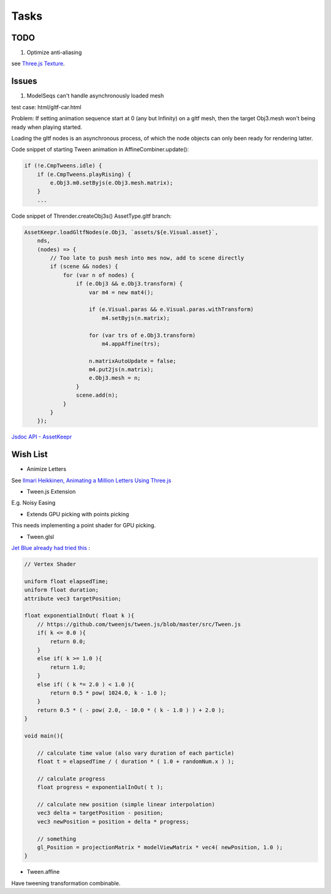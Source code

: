 Tasks
=====

TODO
----

1. Optimize anti-aliasing

see `Three.js Texture <https://threejsfundamentals.org/threejs/lessons/threejs-textures.html>`_.

Issues
------

1. ModelSeqs can't handle asynchronously loaded mesh

test case: html/gltf-car.html

Problem: If setting animation sequence start at 0 (any but Infinity) on a gltf
mesh, then the target Obj3.mesh won't being ready when playing started.

Loading the gltf nodes is an asynchronous process, of which the node objects can
only been ready for rendering latter.

Code snippet of starting Tween animation in AffineCombiner.update():

.. code-block:: javascript

    if (!e.CmpTweens.idle) {
        if (e.CmpTweens.playRising) {
            e.Obj3.m0.setByjs(e.Obj3.mesh.matrix);
        }
        ...
..

Code snippet of Thrender.createObj3s() AssetType.gltf branch:

.. code-block:: javascript

    AssetKeepr.loadGltfNodes(e.Obj3, `assets/${e.Visual.asset}`,
        nds,
        (nodes) => {
            // Too late to push mesh into mes now, add to scene directly
            if (scene && nodes) {
                for (var n of nodes) {
                    if (e.Obj3 && e.Obj3.transform) {
                        var m4 = new mat4();

                        if (e.Visual.paras && e.Visual.paras.withTransform)
                            m4.setByjs(n.matrix);

                        for (var trs of e.Obj3.transform)
                            m4.appAffine(trs);

                        n.matrixAutoUpdate = false;
                        m4.put2js(n.matrix);
                        e.Obj3.mesh = n;
                    }
                    scene.add(n);
                }
            }
        });
..

`Jsdoc API - AssetKeepr <../jsdoc/AssetKeepr.html>`_

Wish List
---------

- Animize Letters

See `Ilmari Heikkinen, Animating a Million Letters Using Three.js <https://www.html5rocks.com/en/tutorials/webgl/million_letters>`_

- Tween.js Extension

E.g. Noisy Easing

- Extends GPU picking with points picking

This needs implementing a point shader for GPU picking.

- Tween.glsl

`Jet Blue already had tried this <https://stackoverflow.com/questions/35328937/how-to-tween-10-000-particles-in-three-js>`_ :

.. code-block:: cpp

    // Vertex Shader

    uniform float elapsedTime;
    uniform float duration;
    attribute vec3 targetPosition;

    float exponentialInOut( float k ){
        // https://github.com/tweenjs/tween.js/blob/master/src/Tween.js
        if( k <= 0.0 ){
            return 0.0;
        }
        else if( k >= 1.0 ){
            return 1.0;
        }
        else if( ( k *= 2.0 ) < 1.0 ){
            return 0.5 * pow( 1024.0, k - 1.0 );
        }
        return 0.5 * ( - pow( 2.0, - 10.0 * ( k - 1.0 ) ) + 2.0 );
    }

    void main(){

        // calculate time value (also vary duration of each particle)
        float t = elapsedTime / ( duration * ( 1.0 + randomNum.x ) );

        // calculate progress
        float progress = exponentialInOut( t );

        // calculate new position (simple linear interpolation)
        vec3 delta = targetPosition - position;
        vec3 newPosition = position + delta * progress;

        // something
        gl_Position = projectionMatrix * modelViewMatrix * vec4( newPosition, 1.0 );
    }
..

- Tween.affine

Have tweening transformation combinable.
